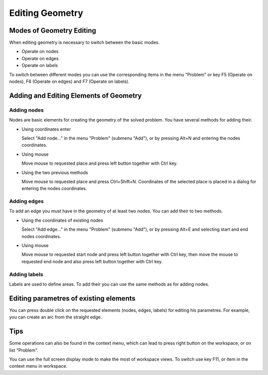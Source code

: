 Editing Geometry
================

Modes of Geometry Editing
-------------------------

When editing geometry is necessary to switch between the basic modes.

* Operate on nodes
* Operate on edges
* Operate on labels

To switch between different modes you can use the corresponding items in the menu "Problem" or key F5 (Operate on nodes), F6 (Operate on edges) and F7 (Operate on labels).

Adding and Editing Elements of Geometry
---------------------------------------

Adding nodes
^^^^^^^^^^^^

Nodes are basic elements for creating the geometry of the solved problem. You have several methods for adding their.

* Using coordinates enter

  Select "Add node..." in the menu "Problem" (submenu "Add"), or by pressing Alt+N and entering the nodes coordinates.

* Using mouse

  Move mouse to requested place and press left button together with Ctrl key.

* Using the two previous methods

  Move mouse to requested place and press Ctrl+Shift+N. Coordinates of the selected place is placed in a dialog for entering the nodes coordinates.

Adding edges
^^^^^^^^^^^^

To add an edge you must have in the geometry of at least two nodes. You can add their to two methods.

* Using the coordinates of existing nodes

  Select "Add edge..." in the menu "Problem" (submenu "Add"), or by pressing Alt+E and selecting start and end nodes coordinates.

* Using mouse

  Move mouse to requested start node and press left button together with Ctrl key, then move the mouse to requested end node and also press left button together with Ctrl key.

Adding labels
^^^^^^^^^^^^^

Labels are used to define areas. To add their you can use the same methods as for adding nodes.

Editing parametres of existing elements
---------------------------------------

You can press double click on the requested elements (nodes, edges, labels) for editing his parametres. For example, you can create an arc from the straight edge.

Tips
----

Some operations can also be found in the context menu, which can lead to press right button on the workspace, or on list "Problem".

You can use the full screen display mode to make the most of workspace views. To switch use key F11, or item in the context menu in workspace.
